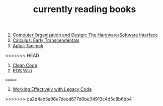 :PROPERTIES:
:ID:       15cef94f-c12e-4531-b5dd-d2ca6ca4a1d6
:END:
#+TITLE: currently reading books
#+STARTUP: overview
#+ROAM_TAGS: index
#+CREATED: [2021-06-13 Paz]
#+LAST_MODIFIED: [2021-06-13 Paz 04:59]

1. [[id:5dbf1fea-dcb1-4d47-9e1f-4da7f91161da][Computer Organization and Design: The Hardware/Software Interface]]
2. [[id:1217b720-c720-42b1-83ba-103f69516f2c][Calculus: Early Transcendentals]]
3. [[id:fe64dfe8-bb30-48ad-8e27-7b6034dd63d4][Aptalı Tanımak]]
<<<<<<< HEAD
4. [[id:cf2264f5-45b9-4fe8-86a1-dd4a5dcdc7fb][Clean Code]]
5. [[id:b3ef2f9f-e15d-450f-a84d-0d12365ce0de][ROS Wiki]]
=======
4. [[id:1fb23746-86be-4927-a97f-10be59d87193][Working Effectively with Legacy Code]]
>>>>>>> ca2b4ab5a96e7decd677d0be34913c4d5c8b6bb4
